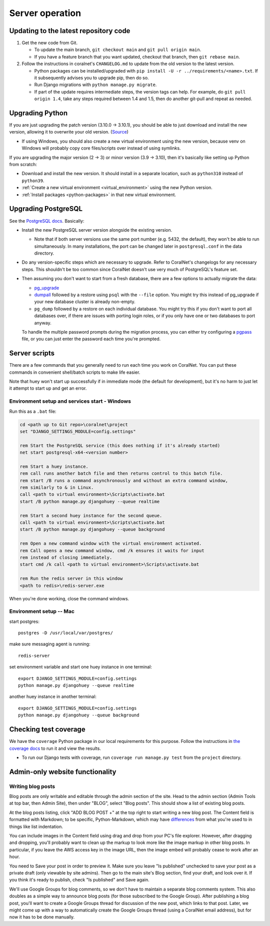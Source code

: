 Server operation
================


Updating to the latest repository code
--------------------------------------
#. Get the new code from Git.

   - To update the main branch, ``git checkout main`` and ``git pull origin main``.

   - If you have a feature branch that you want updated, checkout that branch, then ``git rebase main``.

#. Follow the instructions in coralnet's ``CHANGELOG.md`` to update from the old version to the latest version.

   - Python packages can be installed/upgraded with ``pip install -U -r ../requirements/<name>.txt``. If it subsequently advises you to upgrade pip, then do so.

   - Run Django migrations with ``python manage.py migrate``.

   - If part of the update requires intermediate steps, the version tags can help. For example, do ``git pull origin 1.4``, take any steps required between 1.4 and 1.5, then do another git-pull and repeat as needed.


Upgrading Python
----------------
If you are just upgrading the patch version (3.10.0 -> 3.10.1), you should be able to just download and install the new version, allowing it to overwrite your old version. (`Source <https://stackoverflow.com/a/17954487/>`__)

- If using Windows, you should also create a new virtual environment using the new version, because venv on Windows will probably copy core files/scripts over instead of using symlinks.

If you are upgrading the major version (2 -> 3) or minor version (3.9 -> 3.10), then it's basically like setting up Python from scratch:

- Download and install the new version. It should install in a separate location, such as ``python310`` instead of ``python39``.
- :ref:`Create a new virtual environment <virtual_environment>` using the new Python version.
- :ref:`Install packages <python-packages>` in that new virtual environment.


Upgrading PostgreSQL
--------------------
See the `PostgreSQL docs <https://www.postgresql.org/docs/14/upgrading.html>`__. Basically:

- Install the new PostgreSQL server version alongside the existing version.

  - Note that if both server versions use the same port number (e.g. 5432, the default), they won't be able to run simultaneously. In many installations, the port can be changed later in ``postgresql.conf`` in the data directory.

- Do any version-specific steps which are necessary to upgrade. Refer to CoralNet's changelogs for any necessary steps. This shouldn't be too common since CoralNet doesn't use very much of PostgreSQL's feature set.

- Then assuming you don't want to start from a fresh database, there are a few options to actually migrate the data:

  - `pg_upgrade <https://www.postgresql.org/docs/14/pgupgrade.html>`__

  - `dumpall <https://www.postgresql.org/docs/14/app-pg-dumpall.html>`__ followed by a restore using ``psql`` with the ``--file`` option. You might try this instead of pg_upgrade if your new database cluster is already non-empty.

  - ``pg_dump`` followed by a restore on each individual database. You might try this if you don't want to port all databases over, if there are issues with porting login roles, or if you only have one or two databases to port anyway.

  To handle the multiple password prompts during the migration process, you can either try configuring a `pgpass <https://www.postgresql.org/docs/14/libpq-pgpass.html>`__ file, or you can just enter the password each time you're prompted.


Server scripts
--------------

There are a few commands that you generally need to run each time you work on CoralNet. You can put these commands in convenient shell/batch scripts to make life easier.

Note that huey won't start up successfully if in immediate mode (the default for development), but it's no harm to just let it attempt to start up and get an error.


Environment setup and services start - Windows
^^^^^^^^^^^^^^^^^^^^^^^^^^^^^^^^^^^^^^^^^^^^^^
Run this as a ``.bat`` file:

.. code-block:: doscon

  cd <path up to Git repo>\coralnet\project
  set "DJANGO_SETTINGS_MODULE=config.settings"

  rem Start the PostgreSQL service (this does nothing if it's already started)
  net start postgresql-x64-<version number>

  rem Start a huey instance.
  rem call runs another batch file and then returns control to this batch file.
  rem start /B runs a command asynchronously and without an extra command window,
  rem similarly to & in Linux.
  call <path to virtual environment>\Scripts\activate.bat
  start /B python manage.py djangohuey --queue realtime

  rem Start a second huey instance for the second queue.
  call <path to virtual environment>\Scripts\activate.bat
  start /B python manage.py djangohuey --queue background

  rem Open a new command window with the virtual environment activated.
  rem Call opens a new command window, cmd /k ensures it waits for input
  rem instead of closing immediately.
  start cmd /k call <path to virtual environment>\Scripts\activate.bat

  rem Run the redis server in this window
  <path to redis>\redis-server.exe

When you're done working, close the command windows.


Environment setup -- Mac
^^^^^^^^^^^^^^^^^^^^^^^^

start postgres::

  postgres -D /usr/local/var/postgres/

make sure messaging agent is running::

  redis-server

set environment variable and start one huey instance in one terminal::

  export DJANGO_SETTINGS_MODULE=config.settings
  python manage.py djangohuey --queue realtime

another huey instance in another terminal::

  export DJANGO_SETTINGS_MODULE=config.settings
  python manage.py djangohuey --queue background



Checking test coverage
----------------------
We have the ``coverage`` Python package in our local requirements for this purpose. Follow the instructions in `the coverage docs <https://coverage.readthedocs.io/en/stable/>`__ to run it and view the results.

- To run our Django tests with coverage, run ``coverage run manage.py test`` from the ``project`` directory.


Admin-only website functionality
--------------------------------

Writing blog posts
^^^^^^^^^^^^^^^^^^

Blog posts are only writable and editable through the admin section of the site. Head to the admin section (Admin Tools at top bar, then Admin Site), then under "BLOG", select "Blog posts". This should show a list of existing blog posts.

At the blog posts listing, click "ADD BLOG POST +" at the top right to start writing a new blog post. The Content field is formatted with Markdown; to be specific, Python-Markdown, which may have `differences <https://python-markdown.github.io/#differences>`__ from what you're used to in things like list indentation.

You can include images in the Content field using drag and drop from your PC's file explorer. However, after dragging and dropping, you'll probably want to clean up the markup to look more like the image markup in other blog posts. In particular, if you leave the AWS access key in the image URL, then the image embed will probably cease to work after an hour.

You need to Save your post in order to preview it. Make sure you leave "Is published" unchecked to save your post as a private draft (only viewable by site admins). Then go to the main site's Blog section, find your draft, and look over it. If you think it's ready to publish, check "Is published" and Save again.

We'll use Google Groups for blog comments, so we don't have to maintain a separate blog comments system. This also doubles as a simple way to announce blog posts (for those subscribed to the Google Group). After publishing a blog post, you'll want to create a Google Groups thread for discussion of the new post, which links to that post. Later, we might come up with a way to automatically create the Google Groups thread (using a CoralNet email address), but for now it has to be done manually.
